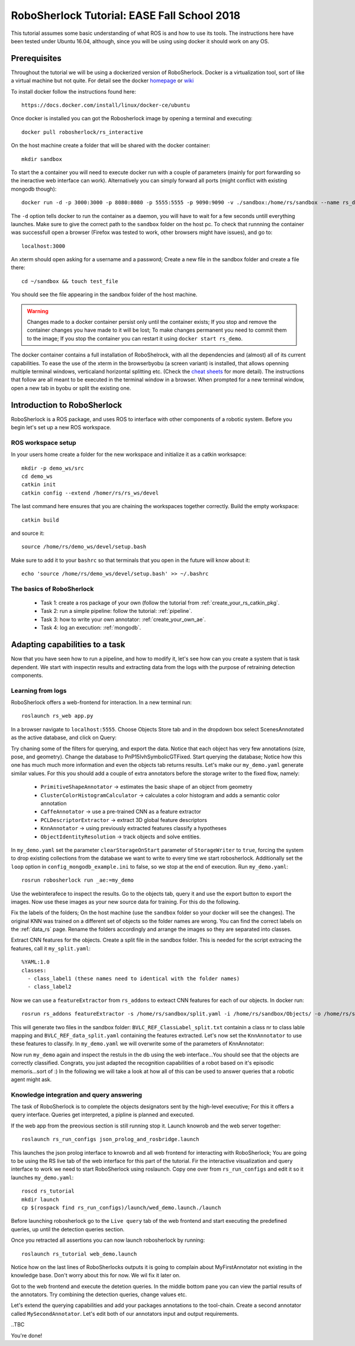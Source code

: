 .. _ease_fall_school_2018:

============================================
RoboSherlock Tutorial: EASE Fall School 2018
============================================

This tutorial assumes some basic understanding of what ROS is and how to use its tools. The instructions here have been tested under Ubuntu 16.04, although, since you will be using using docker it should work on any OS.

-------------
Prerequisites
-------------

Throughout the tutorial we will be using a dockerized version of RoboSherlock. Docker is a virtualization tool, sort of like a virtual machine but not quite. For detail see the docker `homepage <https://docker.com>`_ or `wiki <https://en.wikipedia.org/wiki/Docker_(software)>`_

To install docker follow the instructions found here::

    https://docs.docker.com/install/linux/docker-ce/ubuntu

Once docker is installed you can got the Robosherlock image by opening a terminal and executing::

    docker pull robosherlock/rs_interactive
    
On the host machine create a folder that will be shared with the docker container::

    mkdir sandbox
    
To start the a container you will need to execute docker run with a couple of parameters (mainly for port forwarding so the ineractive web interface can work). Alternatively you can simply forward all ports (might conflict with existing mongodb though)::

    docker run -d -p 3000:3000 -p 8080:8080 -p 5555:5555 -p 9090:9090 -v ./sandbox:/home/rs/sandbox --name rs_demo robosherlock/rs_interactive
    
The ``-d`` option tells docker to run the container as a daemon, you will have to wait for a few seconds untill everything launches. Make sure to give the correct path to the ``sandbox`` folder on the host pc. To check that runnning the container was successfull open a browser (Firefox was tested to work, other browsers might have issues), and go to::

    localhost:3000

An xterm should open asking for a username and a password; Create a new file in the sandbox folder and create a file there::
    
    cd ~/sandbox && touch test_file

You should see the file appearing in the sandbox folder of the host machine. 

.. warning:: Changes made to a docker container persist only until the container exists; If you stop and remove the container changes you have made to it will be lost; To make changes permanent you need to commit them to the image; If you stop the container you can restart it using ``docker start rs_demo``.

The docker container contains a full installation of RoboShelrock, with all the dependencies and (almost) all of its current capabilities. To ease the use of the xterm in the browserbyobu (a screen variant) is installed, that allows openning multiple terminal windows, verticaland horizontal splitting etc. (Check the `cheat sheets <https://www.iconspng.com/images/byobu-cheat-sheet/byobu-cheat-sheet.jpg>`_ for more detail). The instructions that follow are all meant to be executed in the terminal window in a browser. When prompted for a new terminal window, open a new tab in byobu or split the existing one.


----------------------------
Introduction to RoboSherlock
----------------------------

RoboSherlock is a ROS package, and uses ROS to interface with other components of a robotic system. Before you begin let's set up a new ROS workspace. 


ROS workspace setup
-------------------


In your users home create a folder for the new workspace and initialize it as a catkin worksapce::
    
    mkdir -p demo_ws/src
    cd demo_ws
    catkin init 
    catkin config --extend /homer/rs/rs_ws/devel
   
The last command here ensures that you are chaining the workspaces together correctly. Build the empty workspace::
    
    catkin build

and source it::

   source /home/rs/demo_ws/devel/setup.bash

Make sure to add it to your ``bashrc`` so that terminals that you open in the future will know about it::

    echo 'source /home/rs/demo_ws/devel/setup.bash' >> ~/.bashrc


The basics of RoboSherlock
--------------------------

 * Task 1: create a ros package of your own (follow the tutorial from :ref:`create_your_rs_catkin_pkg`.

 * Task 2: run a simple pipeline: follow the tutorial: :ref:`pipeline`.
 
 * Task 3: how to write your own annotator: :ref:`create_your_own_ae`.
 
 * Task 4: log an execution: :ref:`mongodb`.

 
-------------------------------
Adapting capabilities to a task
-------------------------------

Now that you have seen how to run a pipeline, and how to modify it, let's see how can you create a system that is task dependent. We start with inspectin results and extracting data from the logs with the purpose of retraining detection components. 


Learning from logs
------------------

RoboSherlock offers a web-frontend for interaction. In a new terminal run::

  roslaunch rs_web app.py
  
In a browser navigate to ``localhost:5555``. Choose Objects Store tab and in the dropdown box select ScenesAnnotated as the active database, and click on Query:

.. image:: ../imgs/rs_web_selecting_database.png
   :align: center
   :height: 100pc
   :width: 100pc

Try chaning some of the filters for querying, and export the data. Notice that each object has very few annotations (size, pose, and geometry). Change the database to PnP15IvhSymbolicGTFixed. Start querying the database; Notice how this one has much much more information and even the objects tab returns results. Let's make our ``my_demo.yaml`` generate similar values. For this you should add a couple of extra annotators before the storage writer to the fixed flow, namely:

    * ``PrimitiveShapeAnnotator`` -> estimates the basic shape of an object from geometry
    * ``ClusterColorHistogramCalculator`` -> calculates a color histogram and adds a semantic color annotation
    * ``CaffeAnnotator`` -> use a pre-trained CNN as a feature extractor
    * ``PCLDescriptorExtractor`` -> extract 3D global feature descriptors
    * ``KnnAnnotator`` -> using previously extracted features classify a hypotheses
    * ``ObjectIdentityResolution`` -> track objects and solve entities. 

In ``my_demo.yaml`` set the parameter ``clearStorageOnStart`` parameter of ``StorageWriter`` to ``true``, forcing the system to drop existing collections from the database we want to write to every time we start robosherlock. Additionally set the ``loop`` option in ``config_mongodb_example.ini`` to false, so we stop at the end of execution. Run ``my_demo.yaml``::
    
     rosrun robosherlock run _ae:=my_demo

Use the webinterafece to inspect the results. Go to the objects tab, query it and use the export button to export the images. Now use these images as your new source data for training. For this do the following.

Fix the labels of the folders; On the host machine (use the ``sandbox`` folder so your docker will see the changes). The original KNN was trained on a different set of objects so the folder names are wrong. You can find the correct labels on the :ref:`data_rs` page. Rename the folders accordingly and arrange the images so they are separated into classes.

Extract CNN features for the objects. Create a split file in the sandbox folder. This is needed for the script extracing the features, call it ``my_split.yaml``::
    
    %YAML:1.0
    classes:
      - class_label1 (these names need to identical with the folder names)
      - class_label2

Now we can use a ``featureExtractor`` from ``rs_addons`` to exteact CNN features for each of our objects. In docker run::
  
    rosrun rs_addons featureExtractor -s /home/rs/sandbox/split.yaml -i /home/rs/sandbox/Objects/ -o /home/rs/sandbox
    
This will generate two files in the sandbox folder: ``BVLC_REF_ClassLabel_split.txt`` containin a class nr to class lable mapping and ``BVLC_REF_data_split.yaml`` containing the features extracted. 
Let's now set the ``KnnAnnotator`` to use these features to classify. In ``my_demo.yaml`` we will overwrite some of the parameters of KnnAnnotator:

.. code-block:: yaml
   :emphasize-lines: 15, 17-19
      
      ...
      CollectionReader:
	camera_config_files: ['config_mongodb_example.ini']
      StorageWriter:
	storagedb: 'ScenesAnnotated'
      KnnAnnotator:
        feature_descriptor_type: BVLC_REF
        class_label_mapping: /home/rs/sandbox/BVLC_REF_ClassLabel_split.txt
        trainin_data: /home/rs/sandbox/BVLC_REF_data_split.yaml

Now run ``my_demo`` again and inspect the restuls in the db using the web interface...You should see that the objects are correctly classified. Congrats, you just adapted the recognition capabilities of a robot based on it's episodic memoris...sort of :) In the following we will take a look at how all of this can be used to answer queries that a robotic agent might ask.

 
Knowledge integration and query answering
-----------------------------------------

The task of RoboSherlock is to complete the objects designators sent by the high-level executive; For this it offers a query interface. Queries get interpreted, a pipline is planned and executed.

If the web app from the preovious section is still running stop it. Launch knowrob and the web server together::

    roslaunch rs_run_configs json_prolog_and_rosbridge.launch 
    
This launches the json prolog interface to knowrob and all web frontend for interacting with RoboSherlock; You are going to be using the RS live tab of the web interface for this part of the tutorial. Fir the interactive visualization and query interface to work we need to start RoboSherlock using roslaunch. Copy one over from ``rs_run_configs`` and edit it so it launches ``my_demo.yaml``::

    roscd rs_tutorial
    mkdir launch
    cp $(rospack find rs_run_configs)/launch/wed_demo.launch./launch


Before launching robosherlock go to the ``Live query`` tab of the web frontend and start executing the predefined queries, up until the detection queries section.  

.. image:: ../imgs/tutorials/rs_live.png
   :align: center
   :height: 100pc
   :width: 100pc


Once you retracted all assertions you can now launch robosherlock by running::

    roslaunch rs_tutorial web_demo.launch

Notice how on the last lines of RoboSherlocks outputs it is going to complain about MyFirstAnnotator not existing in the knowledge base. Don't worry about this for now. We wil fix it later on. 

Got to the web frontend and execute the detetion queries. In the middle bottom pane you can view the partial results of the annotators. Try combining the detection queries, change values etc.  

.. image:: ../imgs/tutorials/rs_live_annotator_results.png
   :align: center
   :height: 100pc
   :width: 100pc


Let's extend the querying capabilities and add your packages annotations to the tool-chain. Create a second annotator called ``MySecondAnnotator``. Let's edit both of our annotators input and output requirements. 


..TBC

You're done!

    
